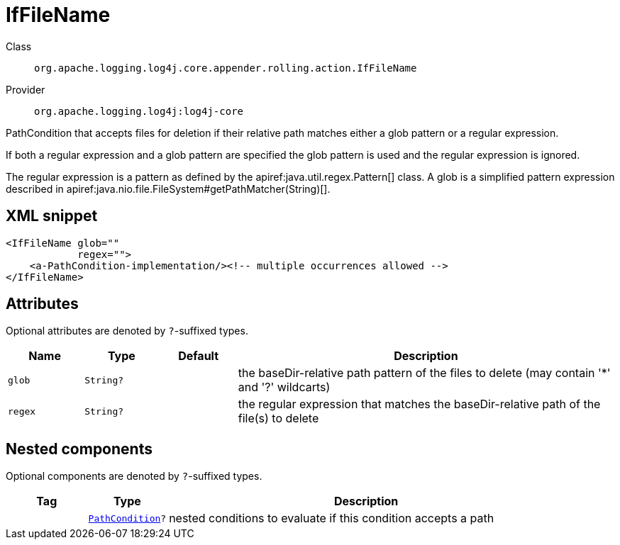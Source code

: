 ////
Licensed to the Apache Software Foundation (ASF) under one or more
contributor license agreements. See the NOTICE file distributed with
this work for additional information regarding copyright ownership.
The ASF licenses this file to You under the Apache License, Version 2.0
(the "License"); you may not use this file except in compliance with
the License. You may obtain a copy of the License at

    https://www.apache.org/licenses/LICENSE-2.0

Unless required by applicable law or agreed to in writing, software
distributed under the License is distributed on an "AS IS" BASIS,
WITHOUT WARRANTIES OR CONDITIONS OF ANY KIND, either express or implied.
See the License for the specific language governing permissions and
limitations under the License.
////

[#org_apache_logging_log4j_core_appender_rolling_action_IfFileName]
= IfFileName

Class:: `org.apache.logging.log4j.core.appender.rolling.action.IfFileName`
Provider:: `org.apache.logging.log4j:log4j-core`


PathCondition that accepts files for deletion if their relative path matches either a glob pattern or a regular expression.

If both a regular expression and a glob pattern are specified the glob pattern is used and the regular expression is ignored.

The regular expression is a pattern as defined by the apiref:java.util.regex.Pattern[] class.
A glob is a simplified pattern expression described in apiref:java.nio.file.FileSystem#getPathMatcher(String)[].

[#org_apache_logging_log4j_core_appender_rolling_action_IfFileName-XML-snippet]
== XML snippet
[source, xml]
----
<IfFileName glob=""
            regex="">
    <a-PathCondition-implementation/><!-- multiple occurrences allowed -->
</IfFileName>
----

[#org_apache_logging_log4j_core_appender_rolling_action_IfFileName-attributes]
== Attributes

Optional attributes are denoted by `?`-suffixed types.

[cols="1m,1m,1m,5"]
|===
|Name|Type|Default|Description

|glob
|String?
|
a|the baseDir-relative path pattern of the files to delete (may contain '*' and '?' wildcarts)

|regex
|String?
|
a|the regular expression that matches the baseDir-relative path of the file(s) to delete

|===

[#org_apache_logging_log4j_core_appender_rolling_action_IfFileName-components]
== Nested components

Optional components are denoted by `?`-suffixed types.

[cols="1m,1m,5"]
|===
|Tag|Type|Description

|
|xref:../log4j-core/org.apache.logging.log4j.core.appender.rolling.action.PathCondition.adoc[PathCondition]?
a|nested conditions to evaluate if this condition accepts a path

|===
